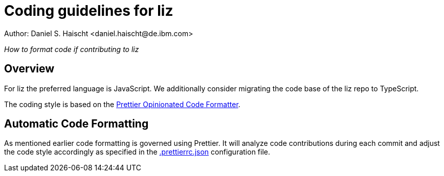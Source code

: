 = Coding guidelines for liz
Author: Daniel S. Haischt <daniel.haischt@de.ibm.com>
:toc: macro
:source-highlighter: pygments

_How to format code if contributing to liz_

== Overview

For liz the preferred language is JavaScript. We additionally consider migrating
the code base of the liz repo to TypeScript.

The coding style is based on the https://prettier.io/[Prettier Opinionated Code Formatter].

== Automatic Code Formatting

As mentioned earlier code formatting is governed using Prettier. It will analyze
code contributions during each commit and adjust the code style accordingly as
specified in the link:.prettierrc.json[.prettierrc.json] configuration file.
